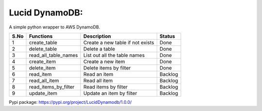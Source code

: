 Lucid DynamoDB:
===============

A simple python wrapper to AWS DynamoDB.

==== ==================== ================================ =======
S.No Functions            Description                      Status
==== ==================== ================================ =======
1    create_table         Create a new table if not exists Done
2    delete_table         Delete a table                   Done
3    read_all_table_names List out all the table names     Done
4    create_item          Create a new item                Done
5    delete_item          Delete items by filter           Done
6    read_item            Read an item                      Backlog
7    read_all_item        Read all item                    Backlog
8    read_items_by_filter Read items by filter             Backlog
9    update_item          Update an item by filter         Backlog
==== ==================== ================================ =======

Pypi package: https://pypi.org/project/LucidDynamodb/1.0.0/